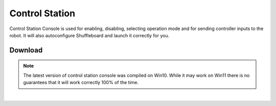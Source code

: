 Control Station
===============

Control Station Console is used for enabling, disabling, selecting operation mode and for sending controller inputs to the robot. It will also autoconfigure Shuffleboard and launch it correctly for you. 

Download
--------

.. note:: The latest version of control station console was compiled on Win10. While it may work on Win11 there is no guarantees that it will work correctly 100% of the time. 

.. grid:: 1
    :gutter: 1
    :margin: 2

    .. grid-item-card::
        :class-header: sd-bg-success sd-text-white
        :link: https://www.studica.com/downloads/Studica-Robotics/FRC-WSR/ControlStation/ControlStationConsole-Setup.zip
        :link-type: url

        Download Control Station Console
        ^^^

        Click to download the latest version of control station console.

|

.. dropdown:: Installing (Click to Open)
    :animate: fade-in
    :color: info

    Once downloaded, run the :bdg-danger-line:`ControlStationConsole-Setup.exe` after extracting the zip. 

    .. figure:: images/installation-1.png
            :align: center
            :width: 50%
    
    |

    The install will then run through the license agreement, and you can choose your installation path.

    .. figure:: images/installation-2.png
            :align: center
            :width: 50%
    
    |

    The install will now install on your computer. It will be complete when you see this page.

    .. figure:: images/installation-3.png
            :align: center
            :width: 50%

.. dropdown:: Using the Control Station Console
    :animate: fade-in
    :color: info

    To start using the control station console open the :bdg-danger-line:`Control Station Console.exe` on your desktop or start menu.

    .. figure:: images/operation-1.png
            :align: center
            :width: 60%

    |

    The console will ask you to enter your robots IP address. If your team number is :bdg-danger-line:`1234` then using the format :bdg-danger-line:`10.xx.xx.2` your IP address will be :bdg-danger-line:`10.12.34.2`. If you have an ethernet connection to the robot the IP address will be :bdg-danger-line:`172.22.11.2`.

    .. figure:: images/operation-2.png
            :align: center
            :width: 60%

    |

    The console will then connect the Shuffleboard key to your IP address and launch Shuffleboard for you. 

    .. figure:: images/operation-3.png
            :align: center
            :width: 60%

    |

    1. Battery Voltage Indicator - This will tell you the current voltage of the battery. When the battery starts to approach 11.5V it is time to replace with a charged battery. 

    2. Robot Current State - This is the state indicator for the robot. As pictured the robot is in Teleoperated and is Disabled. When the robot is enabled you will see a :bdg-danger-line:`Teleoperated Enabled` status instead. 

    3. IP Address you punched in and what is being used.

    4. Quit (q) - press :bdg-danger-line:`q` on the keyboard to quit. 

    5. Set enabled (e,d) - press :bdg-danger-line:`e` to enable the robot and press :bdg-danger-line:`d` to disable the robot. 

    6. Set Control Mode (o,a,t) - Sets the control mode, currently as pictured the console is in Teleoperated mode.

       - **o** is Teleoperated
       - **a** is Autonomous
       - **t** is Test

    7. Status Indicators - These are some flags to show you that connections are present. There are three flags :bdg-danger-line:`Robot Comms`, :bdg-danger-line:`Robot Code`, and :bdg-danger-line:`Joysticks`. 

       - **Robot Comms** will indicate that the console is talking with the robot.
       - **Robot Code** will indicate that there is valid code running on the robot.
       - **Joysticks** will indicate that there is a joystick plugged in.  